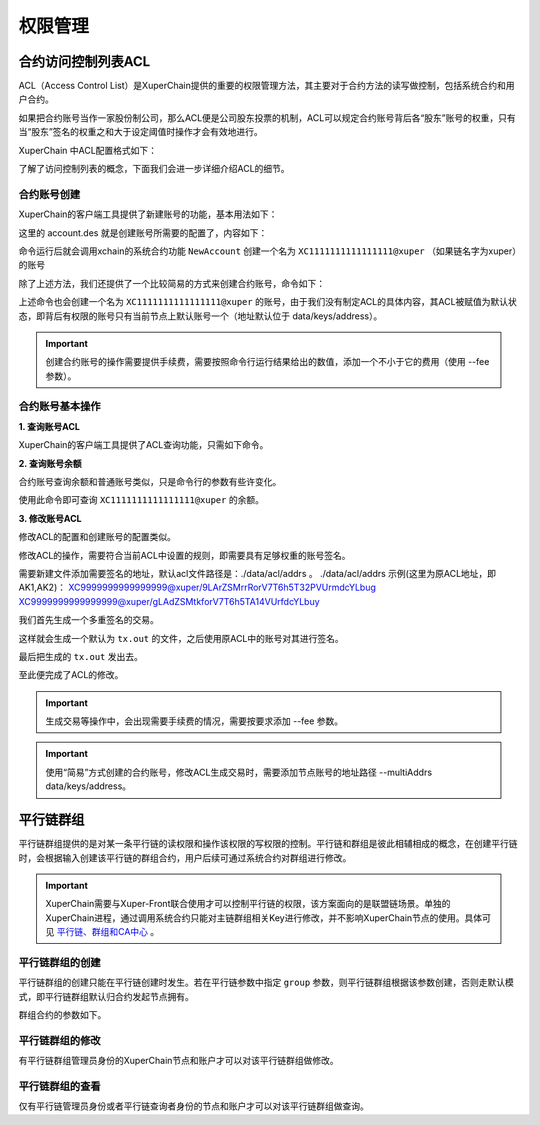 权限管理
========

合约访问控制列表ACL
-------------------

ACL（Access Control List）是XuperChain提供的重要的权限管理方法，其主要对于合约方法的读写做控制，包括系统合约和用户合约。

如果把合约账号当作一家股份制公司，那么ACL便是公司股东投票的机制，ACL可以规定合约账号背后各“股东”账号的权重，只有当“股东”签名的权重之和大于设定阈值时操作才会有效地进行。

XuperChain 中ACL配置格式如下：

.. code-block:: python
    :linenos:

    {
        "pm": {
            "rule": 1,              # rule=1表示签名阈值策略，rule=2表示AKSet签名策略
            "acceptValue": 0.6      # acceptValue为签名需达到的阈值
        },
        "aksWeight": {              # aksWeight里规定了每个地址对应账号签名的权重
            "AK1": 0.3,
            "AK2": 0.3
        }
    }

了解了访问控制列表的概念，下面我们会进一步详细介绍ACL的细节。

合约账号创建
^^^^^^^^^^^^

XuperChain的客户端工具提供了新建账号的功能，基本用法如下：

.. code-block:: bash
    :linenos:

    xchain-cli account new --desc account.des

这里的 account.des 就是创建账号所需要的配置了，内容如下：

.. code-block:: python
    :linenos:

    {
        "module_name": "xkernel",
        "method_name": "NewAccount",
        "contract_name": "$acl",
        "args" : {
            "account_name": "1111111111111111",  # 说明：账号名称是16位数字组成的字符串
            # acl 中的内容注意转义
            "acl": "{\"pm\": {\"rule\": 1,\"acceptValue\": 0.6},\"aksWeight\": {\"AK1\": 0.3,\"AK2\": 0.3}}"
        }
    }

命令运行后就会调用xchain的系统合约功能 ``NewAccount`` 创建一个名为 ``XC1111111111111111@xuper`` （如果链名字为xuper）的账号

除了上述方法，我们还提供了一个比较简易的方式来创建合约账号，命令如下：

.. code-block:: bash
    :linenos:

    xchain-cli account new --account 1111111111111111 # 16位数字组成的字符串

上述命令也会创建一个名为 ``XC1111111111111111@xuper`` 的账号，由于我们没有制定ACL的具体内容，其ACL被赋值为默认状态，即背后有权限的账号只有当前节点上默认账号一个（地址默认位于 data/keys/address）。

.. Important::
    创建合约账号的操作需要提供手续费，需要按照命令行运行结果给出的数值，添加一个不小于它的费用（使用 --fee 参数）。

合约账号基本操作
^^^^^^^^^^^^^^^^

**1. 查询账号ACL**

XuperChain的客户端工具提供了ACL查询功能，只需如下命令。

.. code-block:: bash
    :linenos:

    ./bin/xchain-cli acl query --account XC1111111111111111@xuper # account参数为合约账号名称

.. only:: html

    .. figure:: https://xchain-xuperunion.bj.bcebos.com/learning/queryacl.gif
        :alt: 查询合约账号ACL
        :align: center

        查询合约账号ACL

**2. 查询账号余额**

合约账号查询余额和普通账号类似，只是命令行的参数有些许变化。

.. code-block:: bash
    :linenos:

    ./bin/xchain-cli account balance XC1111111111111111@xuper -H 127.0.0.1:37101

使用此命令即可查询 ``XC1111111111111111@xuper`` 的余额。

.. only:: html

    .. figure:: https://xchain-xuperunion.bj.bcebos.com/learning/contracct.gif
        :alt: 查询合约账号
        :align: center

        查询合约账号余额

**3. 修改账号ACL**

修改ACL的配置和创建账号的配置类似。

.. code-block:: python
    :linenos:

    {
        "module_name": "xkernel",
        "method_name": "SetAccountAcl",  # 这里的方法有了变更
        "contract_name": "$acl",
        "args" : {
            "account_name": "XC1111111111111111@xuper", #account_name在此处一定要写成XC.....@xuper的形式
            # acl字段为要修改成的新ACL
            "acl": "{\"pm\": {\"rule\": 1,\"acceptValue\": 0.6},\"aksWeight\": {\"AK3\": 0.3,\"AK4\": 0.3}}"
        }
    }

修改ACL的操作，需要符合当前ACL中设置的规则，即需要具有足够权重的账号签名。

需要新建文件添加需要签名的地址，默认acl文件路径是：./data/acl/addrs 。
./data/acl/addrs 示例(这里为原ACL地址，即AK1,AK2)：
XC9999999999999999@xuper/9LArZSMrrRorV7T6h5T32PVUrmdcYLbug
XC9999999999999999@xuper/gLAdZSMtkforV7T6h5TA14VUrfdcYLbuy

我们首先生成一个多重签名的交易。

.. code-block:: bash
    :linenos:

    ./bin/xchain-cli multisig gen --desc acl_new.json --from XC1111111111111111@xuper

.. only:: html

    .. figure:: https://xchain-xuperunion.bj.bcebos.com/learning/modifyacl1.gif
        :alt: 生成多重签名交易
        :align: center

        成多重签名交易

这样就会生成一个默认为 ``tx.out`` 的文件，之后使用原ACL中的账号对其进行签名。

.. code-block:: bash
    :linenos:

    ./bin/xchain-cli multisig sign --keys data/account/AK1 --output AK1.sign
    ./bin/xchain-cli multisig sign --keys data/account/AK2 --output AK2.sign

.. only:: html

    .. figure:: https://xchain-xuperunion.bj.bcebos.com/learning/modifyacl2.gif
        :alt: 签名交易
        :align: center

        签名交易

最后把生成的 ``tx.out`` 发出去。

.. code-block:: bash
    :linenos:

    ./bin/xchain-cli multisig send --tx tx.out AK1.sign,AK2.sign AK1.sign,AK2.sign

.. only:: html

    .. figure:: https://xchain-xuperunion.bj.bcebos.com/learning/modifyacl3.gif
        :alt: 发送交易
        :align: center

        发送交易

至此便完成了ACL的修改。

.. Important::
    生成交易等操作中，会出现需要手续费的情况，需要按要求添加 --fee 参数。

.. Important::
    使用“简易”方式创建的合约账号，修改ACL生成交易时，需要添加节点账号的地址路径 --multiAddrs data/keys/address。


平行链群组
----------

平行链群组提供的是对某一条平行链的读权限和操作该权限的写权限的控制。平行链和群组是彼此相辅相成的概念，在创建平行链时，会根据输入创建该平行链的群组合约，用户后续可通过系统合约对群组进行修改。

.. Important::
    XuperChain需要与Xuper-Front联合使用才可以控制平行链的权限，该方案面向的是联盟链场景。单独的XuperChain进程，通过调用系统合约只能对主链群组相关Key进行修改，并不影响XuperChain节点的使用。具体可见 `平行链、群组和CA中心 <../advanced_usage/parallel_chain.html#xuperchain>`_ 。


平行链群组的创建
^^^^^^^^^^^^^^^^

平行链群组的创建只能在平行链创建时发生。若在平行链参数中指定 ``group`` 参数，则平行链群组根据该参数创建，否则走默认模式，即平行链群组默认归合约发起节点拥有。

.. code-block:: bash
    :linenos:
    
    // 平行链参数形式
    {
        "name":$Blockchain_Name, // 平行链名称
        "data":$Genesis_Configuration，// 平行链创世块配置
        "group":$Group_Configuration // 平行链群组配置，若缺省则为默认配置
    }  

群组合约的参数如下。

.. code-block:: bash
    :linenos:

    // 平行链群组参数形式
    {
        "name": $Blockchain_Name, // 平行链群组名称必须与平行链名称相同
        "admin": [$Admin_Addresses], // 管理者列表，管理者拥有写该群组合约的权限
        "identities": [$Identities_Address] // 查询者列表，查询者仅拥有读该群组合约的权限，若同时也为管理者，则也有写权限
    }


平行链群组的修改
^^^^^^^^^^^^^^^^^
有平行链群组管理员身份的XuperChain节点和账户才可以对该平行链群组做修改。

.. code-block:: bash
    :linenos:

    // group参数在-a后面键入，下面是更改hello链的例子
    ./bin/xchain-cli xkernel invoke '$parachain' --method editGroup -a '{ "name":"hello","admin":"TeyyPLpp9L7QAcxHangtcHTu7HUZ6iydY;SmJG3rH2ZzYQ9ojxhbRCPwFiE9y6pD1Co;iYjtLcW6SVCiousAb5DFKWtWroahhEj4u"}' --fee 1000



平行链群组的查看
^^^^^^^^^^^^^^^^
仅有平行链管理员身份或者平行链查询者身份的节点和账户才可以对该平行链群组做查询。

.. code-block:: bash
    :linenos:

    // 下面是查看hello链群组信息的例子
    ./bin/xchain-cli xkernel query '$parachain' --method getGroup -a '{"name":"hello"}'

